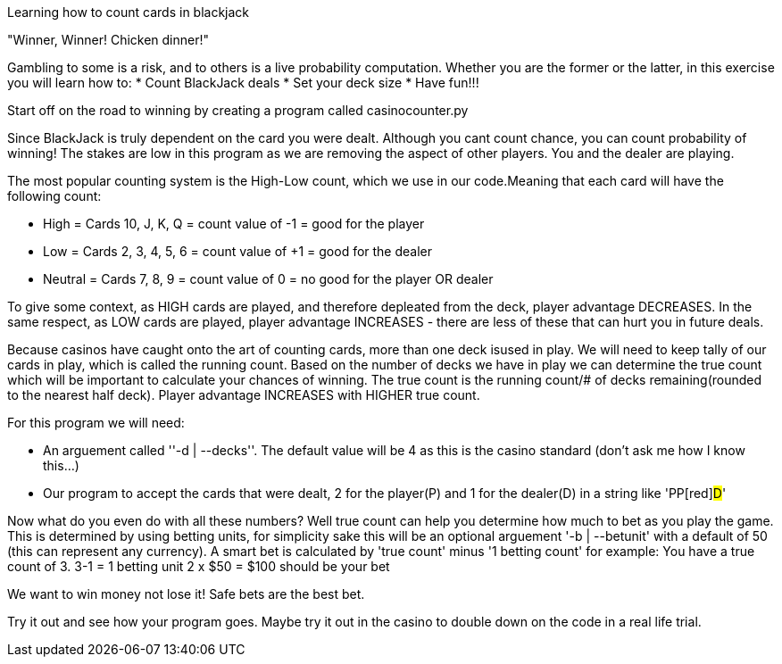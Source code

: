 Learning how to count cards in blackjack 


"Winner, Winner! Chicken dinner!" 

Gambling to some is a risk, and to others is a live probability computation. 
Whether you are the former or the latter, in this exercise you will learn how to: 
* Count BlackJack deals 
* Set your deck size 
* Have fun!!!

Start off on the road to winning by creating a program called [red]#casinocounter.py#

Since BlackJack is truly dependent on the card you were dealt. Although you cant count chance, you can count probability of winning! The stakes are low in this program as we are removing the aspect of other players. You and the dealer are playing. 

The most popular counting system is the High-Low count, which we use in our code.Meaning that each card will have the following count: 

* High = Cards 10, J, K, Q = count value of -1 = good for the [green]#player#
* Low = Cards 2, 3, 4, 5, 6 = count value of +1 = good for the [red]#dealer#
* Neutral =  Cards 7, 8, 9 = count value of 0 = no good for the [green]#player# OR [red]#dealer#

To give some context, as HIGH cards are played, and therefore depleated from the deck, player advantage DECREASES. In the same respect, as LOW cards are played, player advantage INCREASES - there are less of these that can hurt you in future deals. 

Because casinos have caught onto the art of counting cards, more than one deck isused in play. We will need to keep tally of our cards in play, which is called the running count. Based on the number of decks we have in play we can determine the true count which will be important to calculate your chances of winning. The true count is the running count/# of decks remaining(rounded to the nearest half deck). Player advantage INCREASES with HIGHER true count.  

For this program we will need:

* An arguement called ''-d | --decks''. The default value will be [red]#4# as this is the casino standard (don't ask me how I know this...) 
* Our program to accept the cards that were dealt, 2 for the player([green]#P#) and 1 for the dealer([red]#D#) in a string like '[green]#PP#[red]#D#'

Now what do you even do with all these numbers? Well true count can help you determine how much to bet as you play the game. This is determined by using betting units, for simplicity sake this will be an optional arguement '-b | --betunit' with a default of 50 (this can represent any currency).
A smart bet is calculated by 'true count' minus '1 betting count' for example: 
  You have a true count of 3. 
  3-1 = 1 betting unit 
  2 x $50 = $100 should be your bet 

We want to win money not lose it! Safe bets are the best bet. 

Try it out and see how your program goes. Maybe try it out in the casino to double down on the code in a real life trial. 
  



 
  

